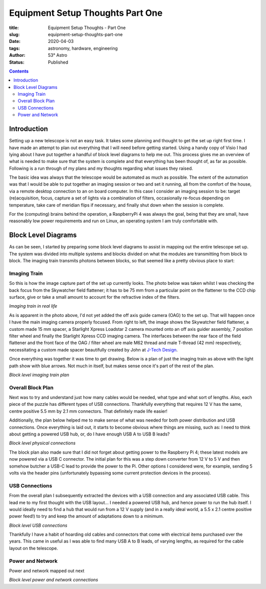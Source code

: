 Equipment Setup Thoughts Part One
---------------------------------

:title: Equipment Setup Thoughts - Part One
:slug: equipment-setup-thoughts-part-one
:date: 2020-04-03
:tags: astronomy, hardware, engineering
:author: 53° Astro
:status: Published

.. |nbsp| unicode:: 0xA0
  :trim:

.. contents::

Introduction
============

.. PELICAN_BEGIN_SUMMARY

Setting up a new telescope is not an easy task. It takes some planning and
thought to get the set up right first time. I have made an attempt to plan out
everything that I will need before getting started. Using a handy copy of Visio
I had lying about I have put together a handful of block level diagrams to help
me out. This process gives me an overview of what is needed to make sure that
the system is complete and that everything has been thought of, as far as
possible. Following is a run through of my plans and my thoughts regarding what
issues they raised.

.. PELICAN_END_SUMMARY

The basic idea was always that the telescope would be automated as much as
possible. The extent of the automation was that I would be able to put together
an imaging session or two and set it running, all from the comfort of the house,
via a remote desktop connection to an on board computer. In this case I consider
an imaging session to be: target (re)acquisition, focus, capture a set of lights
via a combination of filters, occasionally re-focus depending on temperature,
take care of meridian flips if necessary, and finally shut down when the session
is complete.

For the (computing) brains behind the operation, a RaspberryPi 4 was always the
goal, being that they are small, have reasonably low power requirements and run
on Linux, an operating system I am truly comfortable with.

Block Level Diagrams
====================

As can be seen, I started by preparing some block level diagrams to assist in
mapping out the entire telescope set up. The system was divided into multiple
systems and blocks divided on what the modules are transmitting from block to
block. The imaging train transmits photons between blocks, so that seemed like
a pretty obvious place to start:

Imaging Train
+++++++++++++

So this is how the image capture part of the set up currently looks. The photo
below was taken whilst I was checking the back focus from the Skywatcher field
flattener; it has to be 75 mm from a particular point on the flattener to the
CCD chip surface, give or take a small amount to account for the refractive
index of the filters.

.. image:: https://live.staticflickr.com/65535/49733936051_21ebfacfbc_c.jpg
   :width: 800
   :height: 601
   :scale: 100
   :alt: Imaging train in real life

*Imaging train in real life*

As is apparent in the photo above, I'd not yet added the off axis guide camera
(OAG) to the set up. That will happen once I have the main imaging camera
properly focused. From right to left, the image shows the Skywatcher field
flattener, a custom made 15 mm spacer, a Starlight Xpress Loadstar 2 camera
mounted onto an off axis guider assembly, 7 position filter wheel and finally
the Starlight Xpress CCD imaging camera. The interfaces between the rear face of
the field flattener and the front face of the OAG / filter wheel are male M62
thread and male T-thread (42 mm) respectively, necessitating a custom made
spacer beautifully created by John at `J-Tech Design`_.

Once everything was together it was time to get drawing. Below is a plan of just
the imaging train as above with the light path show with blue arrows. Not much
in itself, but makes sense once it's part of the rest of the plan.

.. image:: https://live.staticflickr.com/65535/49733170848_db10b2584c_z.jpg
   :width: 800
   :height: 577
   :scale: 100
   :alt: Block level imaging train plan

*Block level imaging train plan*

Overall Block Plan
+++++++++++++++++++

Next was to try and understand just how many cables would be needed, what type
and what sort of lengths. Also, each piece of the puzzle has different types of
USB connections. Thankfully everything that requires 12 V has the same, centre
positive 5.5 mm by 2.1 mm connectors. That definitely made life easier!

Additionally, the plan below helped me to make sense of what was needed for both
power distribution and USB connections. Once everything is laid out, it starts
to become obvious where things are missing, such as: I need to think about
getting a powered USB hub, or, do I have enough USB A to USB B leads?

.. image:: https://live.staticflickr.com/65535/49733715706_a59272f456_c.jpg
   :width: 800
   :height: 560
   :scale: 100
   :alt: Block level physical connections

*Block level physical connections*

The block plan also made sure that I did not forget about getting power to the
Raspberry Pi 4; these latest models are now powered via a USB C connector. The
initial plan for this was a step down converter from 12 V to 5 V and then
somehow butcher a USB-C lead to provide the power to the Pi. Other options I
considered were, for example, sending 5 volts via the header pins (unfortunately
bypassing some current protection devices in the process).

USB Connections
+++++++++++++++

From the overall plan I subsequently extracted the devices with a USB connection
and any associated USB cable. This lead me to my first thought with the USB
layout... I needed a powered USB hub, and hence power to run the hub itself. I
would ideally need to find a hub that would run from a 12 V supply (and in a
really ideal world, a 5.5 x 2.1 centre positive power feed!) to try and keep the
amount of adaptations down to a minimum.

.. image:: https://live.staticflickr.com/65535/49733170253_b8c821283b_c.jpg
   :width: 800
   :height: 569
   :scale: 100
   :alt: Block level USB connections

*Block level USB connections*

Thankfully I have a habit of hoarding old cables and connectors that come with
electrical items purchased over the years. This came in useful as I was able to
find many USB A to B leads, of varying lengths, as required for the cable layout
on the telescope.

Power and Network
+++++++++++++++++

Power and network mapped out next

.. image:: https://live.staticflickr.com/65535/49734039312_c46bc7e2bb_c.jpg
   :width: 800
   :height: 564
   :scale: 100
   :alt: Block level USB connections

*Block level power and network connections*

.. links

.. _`J-Tech Design`: https://j-techdesign.com/
